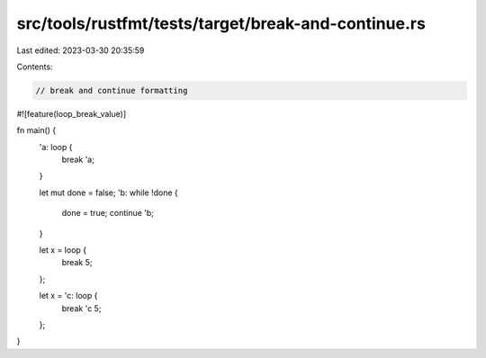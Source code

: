 src/tools/rustfmt/tests/target/break-and-continue.rs
====================================================

Last edited: 2023-03-30 20:35:59

Contents:

.. code-block:: rs

    // break and continue formatting

#![feature(loop_break_value)]

fn main() {
    'a: loop {
        break 'a;
    }

    let mut done = false;
    'b: while !done {
        done = true;
        continue 'b;
    }

    let x = loop {
        break 5;
    };

    let x = 'c: loop {
        break 'c 5;
    };
}


